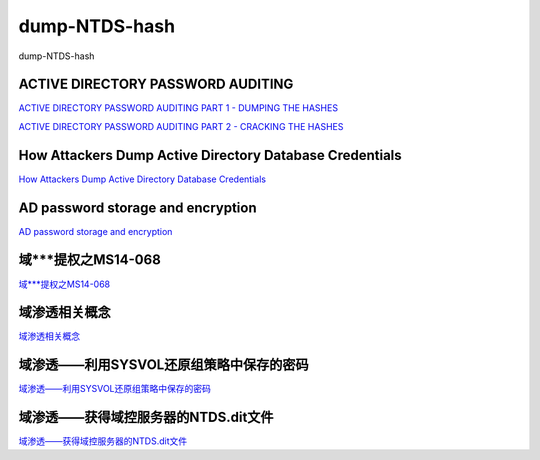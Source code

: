 dump-NTDS-hash
===========================

dump-NTDS-hash


ACTIVE DIRECTORY PASSWORD AUDITING
-----------------

`ACTIVE DIRECTORY PASSWORD AUDITING PART 1 - DUMPING THE HASHES`_

`ACTIVE DIRECTORY PASSWORD AUDITING PART 2 - CRACKING THE HASHES`_

.. _ACTIVE DIRECTORY PASSWORD AUDITING PART 1 - DUMPING THE HASHES: https://www.dionach.com/blog/active-directory-password-auditing
.. _ACTIVE DIRECTORY PASSWORD AUDITING PART 2 - CRACKING THE HASHES: https://www.dionach.com/blog/active-directory-password-auditing-part-2-cracking-the-hashes


How Attackers Dump Active Directory Database Credentials
-----------------

`How Attackers Dump Active Directory Database Credentials`_

.. _How Attackers Dump Active Directory Database Credentials: https://adsecurity.org/?p=2398


AD password storage and encryption
-----------------

`AD password storage and encryption`_

.. _AD password storage and encryption: https://social.technet.microsoft.com/Forums/en-US/924019ab-8497-4fb7-977f-26f184723980/a-question-about-ad-password-storage-and-encryption?forum=winserverDS


域***提权之MS14-068
-----------------

`域***提权之MS14-068`_

.. _域***提权之MS14-068: https://blog.51cto.com/z2ppp/2060051


域渗透相关概念
-----------------

`域渗透相关概念`_

.. _域渗透相关概念: https://1sparrow.com/2018/02/19/%E5%9F%9F%E6%B8%97%E9%80%8F%E7%9B%B8%E5%85%B3/


域渗透——利用SYSVOL还原组策略中保存的密码
-----------------

`域渗透——利用SYSVOL还原组策略中保存的密码`_

.. _域渗透——利用SYSVOL还原组策略中保存的密码: https://xz.aliyun.com/t/1653/


域渗透——获得域控服务器的NTDS.dit文件
-----------------

`域渗透——获得域控服务器的NTDS.dit文件`_

.. _域渗透——获得域控服务器的NTDS.dit文件: https://3gstudent.github.io/3gstudent.github.io/%E5%9F%9F%E6%B8%97%E9%80%8F-%E8%8E%B7%E5%BE%97%E5%9F%9F%E6%8E%A7%E6%9C%8D%E5%8A%A1%E5%99%A8%E7%9A%84NTDS.dit%E6%96%87%E4%BB%B6/





